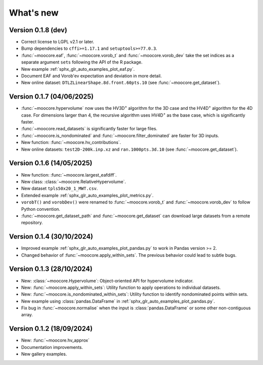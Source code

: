 .. _whatsnew:

**********
What's new
**********

Version 0.1.8 (dev)
-------------------

- Correct license to LGPL v2.1 or later.
- Bump dependencies to ``cffi>=1.17.1`` and ``setuptools>=77.0.3``.
- :func:`~moocore.eaf`, :func:`~moocore.vorob_t` and :func:`~moocore.vorob_dev`
  take the set indices as a separate argument ``sets`` following the API of the
  R package.
- New example :ref:`sphx_glr_auto_examples_plot_eaf.py`.
- Document EAF and Vorob'ev expectation and deviation in more detail.
- New online dataset: ``DTLZLinearShape.8d.front.60pts.10`` (see :func:`~moocore.get_dataset`).


Version 0.1.7 (04/06/2025)
--------------------------

- :func:`~moocore.hypervolume` now uses the HV3D\ :sup:`+` algorithm for the 3D case and the HV4D\ :sup:`+` algorithm for the 4D case.
  For dimensions larger than 4, the recursive algorithm uses HV4D\ :sup:`+` as the base case, which is significantly faster.
- :func:`~moocore.read_datasets` is significantly faster for large files.
- :func:`~moocore.is_nondominated` and :func:`~moocore.filter_dominated` are
  faster for 3D inputs.
- New function: :func:`~moocore.hv_contributions`.
- New online datasets: ``test2D-200k.inp.xz`` and ``ran.1000pts.3d.10`` (see
  :func:`~moocore.get_dataset`).

Version 0.1.6 (14/05/2025)
--------------------------

- New function: :func:`~moocore.largest_eafdiff`.
- New class: :class:`~moocore.RelativeHypervolume`.
- New dataset ``tpls50x20_1_MWT.csv``.
- Extended example :ref:`sphx_glr_auto_examples_plot_metrics.py`.
- ``vorobT()`` and ``vorobDev()`` were renamed to :func:`~moocore.vorob_t` and
  :func:`~moocore.vorob_dev` to follow Python convention.
- :func:`~moocore.get_dataset_path` and :func:`~moocore.get_dataset` can download large datasets from a remote repository.

Version 0.1.4 (30/10/2024)
--------------------------

- Improved example :ref:`sphx_glr_auto_examples_plot_pandas.py` to work in Pandas version >= 2.
- Changed behavior of :func:`~moocore.apply_within_sets`. The previous behavior could lead to subtle bugs.


Version 0.1.3 (28/10/2024)
--------------------------

- New: :class:`~moocore.Hypervolume`: Object-oriented API for hypervolume indicator.
- New: :func:`~moocore.apply_within_sets`: Utility function to apply operations to individual datasets.
- New: :func:`~moocore.is_nondominated_within_sets`: Utility function to identify nondominated points within sets.
- New example using :class:`pandas.DataFrame` in :ref:`sphx_glr_auto_examples_plot_pandas.py`.
- Fix bug in :func:`~moocore.normalise` when the input is :class:`pandas.DataFrame` or some other non-contiguous array.


Version 0.1.2 (18/09/2024)
--------------------------

- New: :func:`~moocore.hv_approx`
- Documentation improvements.
- New gallery examples.
